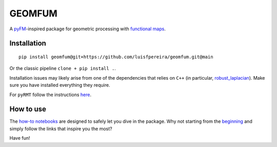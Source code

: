 GEOMFUM
=======

A `pyFM <https://pypi.org/project/pyfmaps/>`_-inspired package for geometric processing with `functional maps <https://dl.acm.org/doi/10.1145/2185520.2185526>`_.


Installation
------------

::

    pip install geomfum@git+https://github.com/luisfpereira/geomfum.git@main

Or the classic pipeline ``clone + pip install .``.


Installation issues may likely arise from one of the dependencies that relies on ``C++``
(in particular, `robust_laplacian <https://pypi.org/project/robust-laplacian/>`_).
Make sure you have installed everything they require.

For ``pyRMT`` follow the instructions `here <https://github.com/filthynobleman/rematching/tree/python-binding>`_.


How to use
----------

The `how-to notebooks <./notebooks/how_to>`_ are designed to safely let you dive in the package.
Why not starting from the `beginning <./notebooks/how_to/load_mesh_from_file.ipynb>`_ and simply follow the links that inspire you the most?


Have fun!